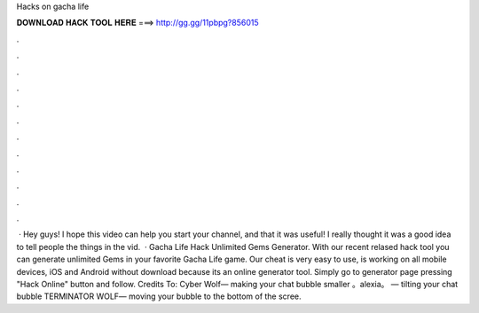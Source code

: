 Hacks on gacha life

𝐃𝐎𝐖𝐍𝐋𝐎𝐀𝐃 𝐇𝐀𝐂𝐊 𝐓𝐎𝐎𝐋 𝐇𝐄𝐑𝐄 ===> http://gg.gg/11pbpg?856015

.

.

.

.

.

.

.

.

.

.

.

.

 · Hey guys! I hope this video can help you start your channel, and that it was useful! I really thought it was a good idea to tell people the things in the vid.  · Gacha Life Hack Unlimited Gems Generator. With our recent relased hack tool you can generate unlimited Gems in your favorite Gacha Life game. Our cheat is very easy to use, is working on all mobile devices, iOS and Android without download because its an online generator tool. Simply go to generator page pressing "Hack Online" button and follow. Credits To: Cyber Wolf— making your chat bubble smaller 。alexia。 — tilting your chat bubble TERMINATOR WOLF— moving your bubble to the bottom of the scree.